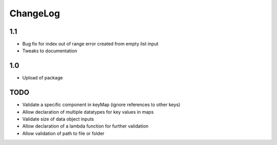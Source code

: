 ChangeLog
=========

1.1
---
* Bug fix for index out of range error created from empty list input
* Tweaks to documentation

1.0
---
* Upload of package

TODO
----
* Validate a specific component in keyMap (ignore references to other keys)
* Allow declaration of multiple datatypes for key values in maps
* Validate size of data object inputs
* Allow declaration of a lambda function for further validation
* Allow validation of path to file or folder